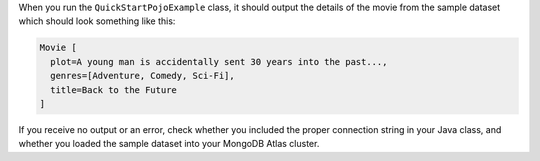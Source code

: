 When you run the ``QuickStartPojoExample`` class, it should output the details of the
movie from the sample dataset which should look something like this:

.. code-block:: none

   Movie [
     plot=A young man is accidentally sent 30 years into the past...,
     genres=[Adventure, Comedy, Sci-Fi],
     title=Back to the Future
   ]

If you receive no output or an error, check whether you included the proper
connection string in your Java class, and whether you loaded the sample dataset
into your MongoDB Atlas cluster.
